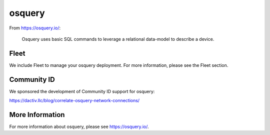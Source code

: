 .. _osquery:

osquery
=======

From https://osquery.io/:

    Osquery uses basic SQL commands to leverage a relational data-model to describe a device.
      
Fleet
-----

We include Fleet to manage your osquery deployment. For more information, please see the Fleet section.

Community ID
------------

We sponsored the development of Community ID support for osquery:

https://dactiv.llc/blog/correlate-osquery-network-connections/

More Information
----------------

For more information about osquery, please see https://osquery.io/.
